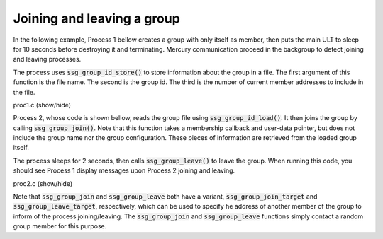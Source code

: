 Joining and leaving a group
===========================

In the following example, Process 1 bellow creates a group
with only itself as member, then puts the main ULT to sleep
for 10 seconds before destroying it and terminating.
Mercury communication proceed in the backgroup to detect
joining and leaving processes.

The process uses :code:`ssg_group_id_store()` to store information
about the group in a file. The first argument of this function is
the file name. The second is the group id. The third is the number
of current member addresses to include in the file.

.. container:: toggle

    .. container:: header

       .. container:: btn btn-info

          proc1.c (show/hide)

    .. literalinclude:: ../../../code/ssg/06_join_leave/proc1.c
       :language: cpp


Process 2, whose code is shown bellow, reads the group file using
:code:`ssg_group_id_load()`. It then joins the group by calling
:code:`ssg_group_join()`. Note that this function takes a membership
callback and user-data pointer, but does not include the group name
nor the group configuration. These pieces of information are retrieved
from the loaded group itself.

The process sleeps for 2 seconds, then calls :code:`ssg_group_leave()`
to leave the group. When running this code, you should see Process 1 display
messages upon Process 2 joining and leaving.

.. container:: toggle

    .. container:: header

       .. container:: btn btn-info

          proc2.c (show/hide)

    .. literalinclude:: ../../../code/ssg/06_join_leave/proc2.c
       :language: cpp

Note that :code:`ssg_group_join` and :code:`ssg_group_leave` both
have a variant, :code:`ssg_group_join_target` and :code:`ssg_group_leave_target`,
respectively, which can be used to specify he address of another member of
the group to inform of the process joining/leaving. The
:code:`ssg_group_join` and :code:`ssg_group_leave` functions simply
contact a random group member for this purpose.
